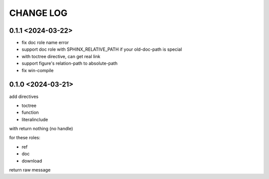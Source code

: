 CHANGE LOG
==============================


0.1.1 <2024-03-22>
----------------------------

- fix doc role name error
- support doc role with SPHINX_RELATIVE_PATH if your old-doc-path is special
- with toctree directive, can get real link
- support figure's relation-path to absolute-path
- fix win-compile

0.1.0 <2024-03-21>
----------------------------

add directives

- toctree
- function
- literalinclude

with return nothing (no handle)

for these roles:

- ref
- doc
- download

return raw message



